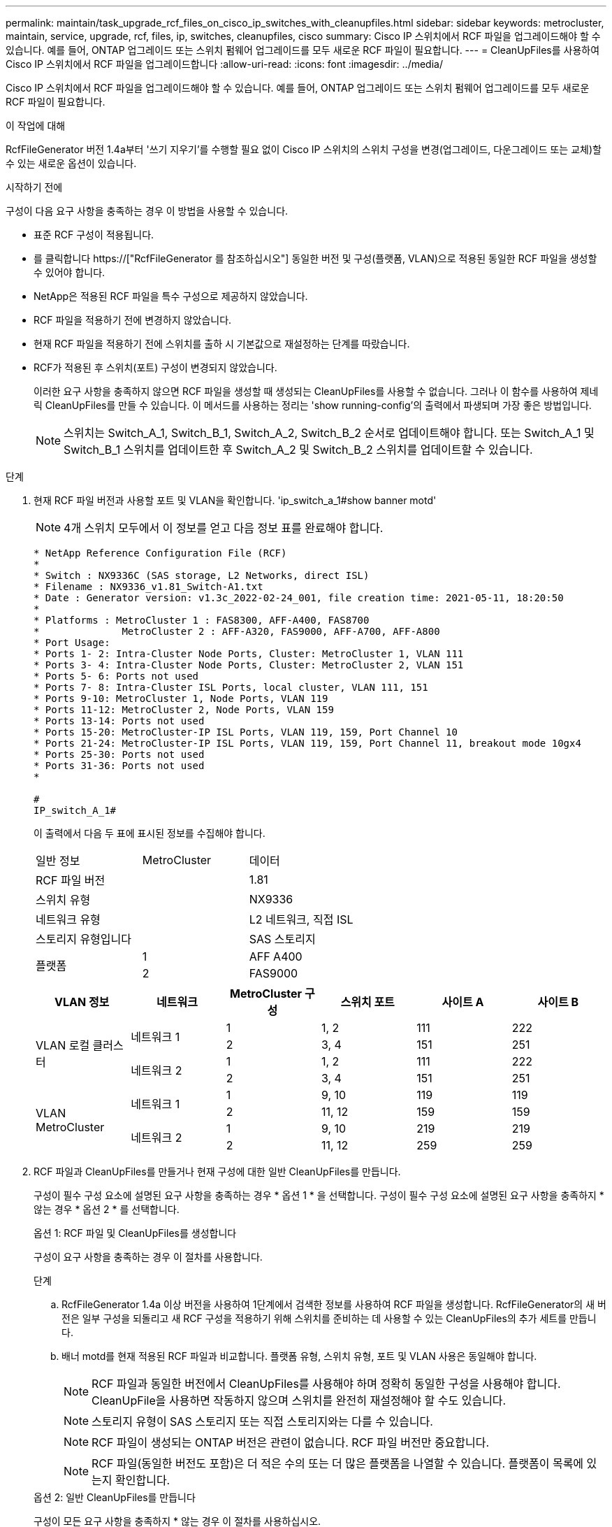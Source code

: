 ---
permalink: maintain/task_upgrade_rcf_files_on_cisco_ip_switches_with_cleanupfiles.html 
sidebar: sidebar 
keywords: metrocluster, maintain, service, upgrade, rcf, files, ip, switches, cleanupfiles, cisco 
summary: Cisco IP 스위치에서 RCF 파일을 업그레이드해야 할 수 있습니다. 예를 들어, ONTAP 업그레이드 또는 스위치 펌웨어 업그레이드를 모두 새로운 RCF 파일이 필요합니다. 
---
= CleanUpFiles를 사용하여 Cisco IP 스위치에서 RCF 파일을 업그레이드합니다
:allow-uri-read: 
:icons: font
:imagesdir: ../media/


[role="lead"]
Cisco IP 스위치에서 RCF 파일을 업그레이드해야 할 수 있습니다. 예를 들어, ONTAP 업그레이드 또는 스위치 펌웨어 업그레이드를 모두 새로운 RCF 파일이 필요합니다.

.이 작업에 대해
RcfFileGenerator 버전 1.4a부터 '쓰기 지우기'를 수행할 필요 없이 Cisco IP 스위치의 스위치 구성을 변경(업그레이드, 다운그레이드 또는 교체)할 수 있는 새로운 옵션이 있습니다.

.시작하기 전에
구성이 다음 요구 사항을 충족하는 경우 이 방법을 사용할 수 있습니다.

* 표준 RCF 구성이 적용됩니다.
* 를 클릭합니다 https://["RcfFileGenerator 를 참조하십시오"] 동일한 버전 및 구성(플랫폼, VLAN)으로 적용된 동일한 RCF 파일을 생성할 수 있어야 합니다.
* NetApp은 적용된 RCF 파일을 특수 구성으로 제공하지 않았습니다.
* RCF 파일을 적용하기 전에 변경하지 않았습니다.
* 현재 RCF 파일을 적용하기 전에 스위치를 출하 시 기본값으로 재설정하는 단계를 따랐습니다.
* RCF가 적용된 후 스위치(포트) 구성이 변경되지 않았습니다.
+
이러한 요구 사항을 충족하지 않으면 RCF 파일을 생성할 때 생성되는 CleanUpFiles를 사용할 수 없습니다. 그러나 이 함수를 사용하여 제네릭 CleanUpFiles를 만들 수 있습니다. 이 메서드를 사용하는 정리는 'show running-config'의 출력에서 파생되며 가장 좋은 방법입니다.

+

NOTE: 스위치는 Switch_A_1, Switch_B_1, Switch_A_2, Switch_B_2 순서로 업데이트해야 합니다. 또는 Switch_A_1 및 Switch_B_1 스위치를 업데이트한 후 Switch_A_2 및 Switch_B_2 스위치를 업데이트할 수 있습니다.



.단계
. 현재 RCF 파일 버전과 사용할 포트 및 VLAN을 확인합니다. 'ip_switch_a_1#show banner motd'
+

NOTE: 4개 스위치 모두에서 이 정보를 얻고 다음 정보 표를 완료해야 합니다.

+
[listing]
----
* NetApp Reference Configuration File (RCF)
*
* Switch : NX9336C (SAS storage, L2 Networks, direct ISL)
* Filename : NX9336_v1.81_Switch-A1.txt
* Date : Generator version: v1.3c_2022-02-24_001, file creation time: 2021-05-11, 18:20:50
*
* Platforms : MetroCluster 1 : FAS8300, AFF-A400, FAS8700
*              MetroCluster 2 : AFF-A320, FAS9000, AFF-A700, AFF-A800
* Port Usage:
* Ports 1- 2: Intra-Cluster Node Ports, Cluster: MetroCluster 1, VLAN 111
* Ports 3- 4: Intra-Cluster Node Ports, Cluster: MetroCluster 2, VLAN 151
* Ports 5- 6: Ports not used
* Ports 7- 8: Intra-Cluster ISL Ports, local cluster, VLAN 111, 151
* Ports 9-10: MetroCluster 1, Node Ports, VLAN 119
* Ports 11-12: MetroCluster 2, Node Ports, VLAN 159
* Ports 13-14: Ports not used
* Ports 15-20: MetroCluster-IP ISL Ports, VLAN 119, 159, Port Channel 10
* Ports 21-24: MetroCluster-IP ISL Ports, VLAN 119, 159, Port Channel 11, breakout mode 10gx4
* Ports 25-30: Ports not used
* Ports 31-36: Ports not used
*

#
IP_switch_A_1#
----
+
이 출력에서 다음 두 표에 표시된 정보를 수집해야 합니다.

+
|===


| 일반 정보 | MetroCluster | 데이터 


| RCF 파일 버전 |  | 1.81 


| 스위치 유형 |  | NX9336 


| 네트워크 유형 |  | L2 네트워크, 직접 ISL 


| 스토리지 유형입니다 |  | SAS 스토리지 


.2+| 플랫폼 | 1 | AFF A400 


| 2 | FAS9000 
|===
+
|===
| VLAN 정보 | 네트워크 | MetroCluster 구성 | 스위치 포트 | 사이트 A | 사이트 B 


.4+| VLAN 로컬 클러스터 .2+| 네트워크 1 | 1 | 1, 2 | 111 | 222 


| 2 | 3, 4 | 151 | 251 


.2+| 네트워크 2 | 1 | 1, 2 | 111 | 222 


| 2 | 3, 4 | 151 | 251 


.4+| VLAN MetroCluster .2+| 네트워크 1 | 1 | 9, 10 | 119 | 119 


| 2 | 11, 12 | 159 | 159 


.2+| 네트워크 2 | 1 | 9, 10 | 219 | 219 


| 2 | 11, 12 | 259 | 259 
|===
. [[Create-RCF-files-and-CleanUpFiles-or-create-generic-CleanUpFiles]] RCF 파일과 CleanUpFiles를 만들거나 현재 구성에 대한 일반 CleanUpFiles를 만듭니다.
+
구성이 필수 구성 요소에 설명된 요구 사항을 충족하는 경우 * 옵션 1 * 을 선택합니다. 구성이 필수 구성 요소에 설명된 요구 사항을 충족하지 * 않는 경우 * 옵션 2 * 를 선택합니다.

+
[role="tabbed-block"]
====
.옵션 1: RCF 파일 및 CleanUpFiles를 생성합니다
--
구성이 요구 사항을 충족하는 경우 이 절차를 사용합니다.

.단계
.. RcfFileGenerator 1.4a 이상 버전을 사용하여 1단계에서 검색한 정보를 사용하여 RCF 파일을 생성합니다. RcfFileGenerator의 새 버전은 일부 구성을 되돌리고 새 RCF 구성을 적용하기 위해 스위치를 준비하는 데 사용할 수 있는 CleanUpFiles의 추가 세트를 만듭니다.
.. 배너 motd를 현재 적용된 RCF 파일과 비교합니다. 플랫폼 유형, 스위치 유형, 포트 및 VLAN 사용은 동일해야 합니다.
+

NOTE: RCF 파일과 동일한 버전에서 CleanUpFiles를 사용해야 하며 정확히 동일한 구성을 사용해야 합니다. CleanUpFile을 사용하면 작동하지 않으며 스위치를 완전히 재설정해야 할 수도 있습니다.

+

NOTE: 스토리지 유형이 SAS 스토리지 또는 직접 스토리지와는 다를 수 있습니다.

+

NOTE: RCF 파일이 생성되는 ONTAP 버전은 관련이 없습니다. RCF 파일 버전만 중요합니다.

+

NOTE: RCF 파일(동일한 버전도 포함)은 더 적은 수의 또는 더 많은 플랫폼을 나열할 수 있습니다. 플랫폼이 목록에 있는지 확인합니다.



--
.옵션 2: 일반 CleanUpFiles를 만듭니다
--
구성이 모든 요구 사항을 충족하지 * 않는 경우 이 절차를 사용하십시오.

.단계
.. 각 스위치에서 show running-config의 출력을 조회한다.
.. RcfFileGenerator 도구를 열고 창 아래쪽에서 '일반 CleanUpFiles 만들기'를 클릭합니다
.. 1단계에서 검색한 출력을 'One' 스위치에서 상단 창으로 복사합니다. 기본 출력을 제거하거나 그대로 둘 수 있습니다.
.. 'CUF 파일 작성'을 클릭합니다.
.. 하단 창의 출력을 텍스트 파일로 복사합니다(이 파일은 CleanUpFile입니다).
.. 구성의 모든 스위치에 대해 c, d, e 단계를 반복합니다.
+
이 절차를 마치면 각 스위치마다 하나씩 4개의 텍스트 파일이 있어야 합니다. 이러한 파일은 옵션 1을 사용하여 만들 수 있는 CleanUpFiles 와 같은 방법으로 사용할 수 있습니다.



--
====
. [[Create-the-new-RCF-files-for-the-new-configuration]] 새 구성을 위해 '새로운' RCF 파일을 생성합니다. 각 ONTAP 및 RCF 파일 버전을 선택하는 경우를 제외하고 이전 단계에서 파일을 생성한 것과 동일한 방식으로 이러한 파일을 생성합니다.
+
이 단계를 완료한 후에는 각각 12개의 파일로 구성된 두 세트의 RCF 파일이 있어야 합니다.

. 파일을 bootflash에 다운로드합니다.
+
.. 에서 만든 CleanUpFiles를 다운로드합니다 <<Create-RCF-files-and-CleanUpFiles-or-create-generic-CleanUpFiles,RCF 파일 및 CleanUpFiles를 생성하거나 현재 구성을 위한 일반 CleanUpFiles를 생성합니다>>
+

NOTE: 이 CleanUpFile은 현재 적용된 RCF 파일용으로, 업그레이드하려는 새 RCF에 대해서는 * 적용되지 않습니다 *.

+
스위치의 CleanUpFile 예 - A1:'Cleanup_NX9336_v1.81_Switch-A1.txt'

.. 에서 생성한 '새로운' RCF 파일을 다운로드합니다 <<Create-the-new-RCF-files-for-the-new-configuration,새 구성을 위해 '새로운' RCF 파일을 생성합니다.>>
+
Switch-A1:'NX9336_v1.90_Switch-A1.txt'의 RCF 파일 예

.. 에서 만든 CleanUpFiles를 다운로드합니다 <<Create-the-new-RCF-files-for-the-new-configuration,새 구성을 위해 '새로운' RCF 파일을 생성합니다.>> 이 단계는 선택 사항입니다. 나중에 파일을 사용하여 스위치 구성을 업데이트할 수 있습니다. 현재 적용된 설정과 일치합니다.
+
스위치의 CleanUpFile 예 - A1:'Cleanup_NX9336_v1.90_Switch-A1.txt'

+

NOTE: 올바른(일치) RCF 버전을 사용하려면 CleanUpFile을 사용해야 합니다. CleanUpFile을 다른 RCF 버전 또는 다른 구성에 사용하는 경우 구성 정리가 올바르게 작동하지 않을 수 있습니다.

+
다음 예제에서는 세 개의 파일을 bootflash에 복사합니다.

+
[listing]
----
IP_switch_A_1# copy sftp://user@50.50.50.50/RcfFiles/NX9336-direct-SAS_v1.81_MetroCluster-IP_L2Direct_A400FAS8700_xxx_xxx_xxx_xxx/Cleanup_NX9336_v1.81_Switch-A1.txt bootflash:
IP_switch_A_1# copy sftp://user@50.50.50.50/RcfFiles/NX9336-direct-SAS_v1.90_MetroCluster-IP_L2Direct_A400FAS8700A900FAS9500_xxx_xxx_xxx_xxxNX9336_v1.90//NX9336_v1.90_Switch-A1.txt bootflash:
IP_switch_A_1# copy sftp://user@50.50.50.50/RcfFiles/NX9336-direct-SAS_v1.90_MetroCluster-IP_L2Direct_A400FAS8700A900FAS9500_xxx_xxx_xxx_xxxNX9336_v1.90//Cleanup_NX9336_v1.90_Switch-A1.txt bootflash:
----
+

NOTE: VRF(Virtual Routing and Forwarding)를 지정하라는 메시지가 표시됩니다.



. CleanUpFile 또는 일반 CleanUpFile을 적용합니다.
+
일부 구성이 되돌려지고 스위치 포트가 '오프라인'됩니다.

+
.. 시작 구성에 대한 보류 중인 변경 사항('show running-config diff')이 없는지 확인합니다
+
[listing]
----
IP_switch_A_1# show running-config diff
IP_switch_A_1#
----


. 시스템 출력이 표시되면 실행 중인 구성을 시작 구성에 저장합니다. 'copy running-config startup-config'
+

NOTE: 시스템 출력은 시작 구성과 실행 중인 구성이 서로 다르고 보류 중인 변경 사항을 나타냅니다. 보류 중인 변경 사항을 저장하지 않으면 스위치를 다시 로드하여 롤백할 수 없습니다.

+
.. CleanUpFile 적용:
+
[listing]
----

IP_switch_A_1# copy bootflash:Cleanup_NX9336_v1.81_Switch-A1.txt running-config

IP_switch_A_1#
----
+

NOTE: 스위치 프롬프트로 되돌아오려면 스크립트가 다소 시간이 걸릴 수 있습니다. 출력이 예상되지 않습니다.



. 실행 중인 구성을 확인하여 설정이 'show running-config'로 지워졌는지 확인합니다
+
현재 구성은 다음과 같이 표시되어야 합니다.

+
** 클래스 맵 및 IP 액세스 목록이 구성되지 않았습니다
** 정책 맵이 구성되지 않았습니다
** 서비스 정책이 구성되지 않았습니다
** 구성된 포트 프로파일이 없습니다
** 모든 이더넷 인터페이스(mgmt0 구성은 표시하지 않고 VLAN 1만 구성해야 함)
+
위 항목 중 하나라도 구성되어 있다면 새로운 RCF 파일 구성을 적용하지 못할 수 있습니다. 그러나 실행 중인 구성을 시작 구성에 저장하지 않고 * 스위치를 다시 로드하여 이전 구성으로 되돌릴 수 있습니다. 이전 구성이 스위치에 나타납니다.



. RCF 파일을 적용하고 포트가 온라인 상태인지 확인합니다.
+
.. RCF 파일을 적용합니다.
+
[listing]
----
IP_switch_A_1# copy bootflash:NX9336_v1.90-X2_Switch-A1.txt running-config
----
+

NOTE: 구성을 적용하는 동안 몇 가지 경고 메시지가 나타납니다. 오류 메시지가 나타나지 않습니다.

.. 구성을 적용한 후 클러스터 및 MetroCluster 포트가 다음 명령 중 하나인 '인터페이스 요약 보기', 'CDP 인접 항목 표시' 또는 '이웃 표시' 중 하나로 온라인 상태인지 확인합니다
+

NOTE: 로컬 클러스터의 VLAN을 변경하고 사이트에서 첫 번째 스위치를 업그레이드한 경우, 이전 구성과 새 구성의 VLAN이 일치하지 않기 때문에 클러스터 상태 모니터링 시 상태가 '정상'으로 보고되지 않을 수 있습니다. 두 번째 스위치가 업데이트된 후 상태가 정상 상태로 돌아가야 합니다.

+
구성이 올바르게 적용되지 않거나 구성을 유지하지 않으려면 실행 중인 구성을 시작 구성에 저장하지 않고 스위치 * 를 다시 로드하여 이전 구성으로 되돌릴 수 있습니다. 이전 구성이 스위치에 나타납니다.



. 구성을 저장하고 스위치를 다시 로드합니다.
+
[listing]
----
IP_switch_A_1# copy running-config startup-config

IP_switch_A_1# reload
----

